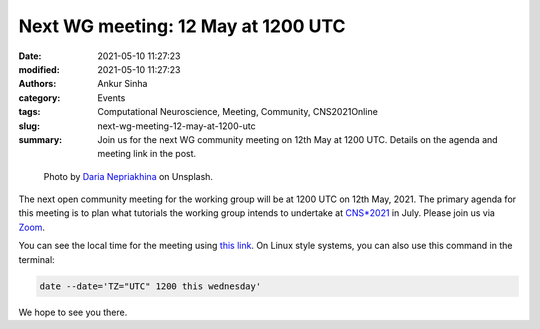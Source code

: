 Next WG meeting: 12 May at 1200 UTC
###################################
:date: 2021-05-10 11:27:23
:modified: 2021-05-10 11:27:23
:authors: Ankur Sinha
:category: Events
:tags: Computational Neuroscience, Meeting, Community, CNS2021Online
:slug: next-wg-meeting-12-may-at-1200-utc
:summary: Join us for the next WG community meeting on 12th May at 1200 UTC. Details on the agenda and meeting link in the post.

.. raw:: html

   <center>

.. figure:: {static}/images/20210107-meeting-logs.jpg
    :alt: Photo by Daria Nepriakhina on Unsplash
    :width: 40%
    :class: img-responsive
    :target: #

    Photo by `Daria Nepriakhina <https://unsplash.com/@epicantus?utm_source=unsplash&amp;utm_medium=referral&amp;utm_content=creditCopyText>`__ on Unsplash.

.. raw:: html

   </center>
   <br />


The next open community meeting for the working group will be at 1200 UTC on 12th May, 2021.
The primary agenda for this meeting is to plan what tutorials the working group intends to undertake at `CNS*2021 <https://www.cnsorg.org/cns-2021>`__  in July.
Please join us via `Zoom <https://ucl.zoom.us/j/99747284861?pwd=c1VpZ1ZhdzRha3lPdXErU3pYZG8zZz09>`__.

You can see the local time for the meeting using `this link <https://www.timeanddate.com/worldclock/fixedtime.html?msg=Software+WG+Meeting&iso=20210512T12&p1=1440&ah=1>`__.
On Linux style systems, you can also use this command in the terminal:

.. code:: bash

    date --date='TZ="UTC" 1200 this wednesday'

We hope to see you there.
